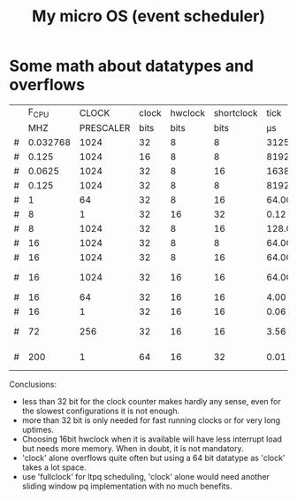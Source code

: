 #+TITLE: My micro OS (event scheduler)


* Some math about datatypes and overflows
     |   |    F_CPU |     CLOCK | clock | hwclock | shortclock |     tick |  shortclock |    fullclock |      clock |             |
     |   |      MHZ | PRESCALER |  bits |    bits |       bits |       µs |          ms |        years |       days | Notes       |
     |---+----------+-----------+-------+---------+------------+----------+-------------+--------------+------------+-------------|
     | # | 0.032768 |      1024 |    32 |       8 |          8 | 31250.00 |    8000.000 |      1089.54 |    1553.45 | watch osc   |
     | # |    0.125 |      1024 |    16 |       8 |          8 |  8192.00 |    2097.152 |         0.00 |       0.01 | unuseable   |
     | # |   0.0625 |      1024 |    32 |       8 |         16 | 16384.00 | 1073741.800 |       571.23 |     814.45 | slow avr    |
     | # |    0.125 |      1024 |    32 |       8 |          8 |  8192.00 |    2097.152 |       285.62 |     407.23 | slow avr    |
     | # |        1 |        64 |    32 |       8 |         16 |    64.00 |    4194.304 |         2.23 |       3.18 |             |
     | # |        8 |         1 |    32 |      16 |         32 |     0.12 |  536870.910 |         1.12 |       0.01 | highres     |
     | # |        8 |      1024 |    32 |       8 |         16 |   128.00 |    8388.608 |         4.46 |       6.36 |             |
     | # |       16 |      1024 |    32 |       8 |          8 |    64.00 |      16.384 |         2.23 |       3.18 | 8bit timer  |
     | # |       16 |      1024 |    32 |       8 |         16 |    64.00 |    4194.304 |         2.23 |       3.18 | 8bit timer  |
     | # |       16 |      1024 |    32 |      16 |         16 |    64.00 |    4194.304 |       571.23 |       3.18 | 16bit timer |
     | # |       16 |        64 |    32 |      16 |         16 |     4.00 |     262.144 |        35.70 |       0.20 |             |
     | # |       16 |         1 |    32 |      16 |         16 |     0.06 |       4.096 |         0.56 |       0.00 | fast avr    |
     | # |       72 |       256 |    32 |      16 |         16 |     3.56 |     233.017 |        31.74 |       0.18 | STM32 72MHz |
     | # |      200 |         1 |    64 |      16 |         32 |     0.01 |   21474.836 | 191673930.00 | 1067519.90 | maxed out   |
     #+TBLFM: $7=($3/$2;%.2f::$8=(2^$6)*$3/($2*1000);%.3f::$9=(2^($4+$5))*$3/($2*1000000)/60/60/24/365;%.2f::$10=(2^($4))*$3/($2*1000000)/60/60/24;%.2f

     Conclusions:
     * less than 32 bit for the clock counter makes hardly any sense, even for
       the slowest configurations it is not enough.
     * more than 32 bit is only needed for fast running clocks or for very
       long uptimes.
     * Choosing 16bit hwclock when it is available will have less interrupt
       load but needs more memory. When in doubt, it is not mandatory.
     * 'clock' alone overflows quite often but using a 64 bit datatype as
       'clock' takes a lot space.
     * use 'fullclock' for ltpq scheduling, 'clock' alone would need another
       sliding window pq implementation with no much benefits.






